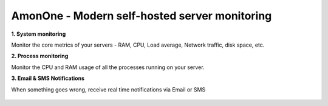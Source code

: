 AmonOne - Modern self-hosted  server monitoring
===============================================

**1. System monitoring**

Monitor the core metrics of your servers - RAM, CPU, Load average, Network traffic, disk space, etc.

**2. Process monitoring**

Monitor the CPU and RAM usage of all the processes running on your server.

**3. Email & SMS Notifications**

When something goes wrong, receive real time notifications via Email or SMS

.. figure:: https://raw.github.com/martinrusev/amonone/master/preview/screenshot.png



